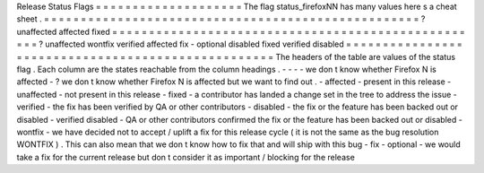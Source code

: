 Release
Status
Flags
=
=
=
=
=
=
=
=
=
=
=
=
=
=
=
=
=
=
=
=
The
flag
status_firefoxNN
has
many
values
here
s
a
cheat
sheet
.
=
=
=
=
=
=
=
=
=
=
=
=
=
=
=
=
=
=
=
=
=
=
=
=
=
=
=
=
=
=
=
=
=
=
=
=
=
=
=
=
=
=
=
=
=
=
=
=
=
=
=
?
unaffected
affected
fixed
=
=
=
=
=
=
=
=
=
=
=
=
=
=
=
=
=
=
=
=
=
=
=
=
=
=
=
=
=
=
=
=
=
=
=
=
=
=
=
=
=
=
=
=
=
=
=
=
=
=
=
?
unaffected
wontfix
verified
\
affected
fix
-
optional
disabled
\
fixed
verified
disabled
=
=
=
=
=
=
=
=
=
=
=
=
=
=
=
=
=
=
=
=
=
=
=
=
=
=
=
=
=
=
=
=
=
=
=
=
=
=
=
=
=
=
=
=
=
=
=
=
=
=
=
The
headers
of
the
table
are
values
of
the
status
flag
.
Each
column
are
the
states
reachable
from
the
column
headings
.
-
-
-
-
we
don
t
know
whether
Firefox
N
is
affected
-
?
we
don
t
know
whether
Firefox
N
is
affected
but
we
want
to
find
out
.
-
affected
-
present
in
this
release
-
unaffected
-
not
present
in
this
release
-
fixed
-
a
contributor
has
landed
a
change
set
in
the
tree
to
address
the
issue
-
verified
-
the
fix
has
been
verified
by
QA
or
other
contributors
-
disabled
-
the
fix
or
the
feature
has
been
backed
out
or
disabled
-
verified
disabled
-
QA
or
other
contributors
confirmed
the
fix
or
the
feature
has
been
backed
out
or
disabled
-
wontfix
-
we
have
decided
not
to
accept
/
uplift
a
fix
for
this
release
cycle
(
it
is
not
the
same
as
the
bug
resolution
WONTFIX
)
.
This
can
also
mean
that
we
don
t
know
how
to
fix
that
and
will
ship
with
this
bug
-
fix
-
optional
-
we
would
take
a
fix
for
the
current
release
but
don
t
consider
it
as
important
/
blocking
for
the
release
